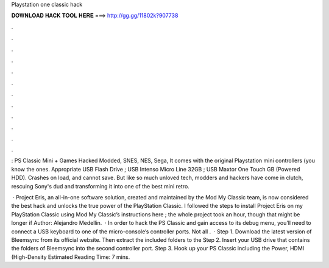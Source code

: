 Playstation one classic hack



𝐃𝐎𝐖𝐍𝐋𝐎𝐀𝐃 𝐇𝐀𝐂𝐊 𝐓𝐎𝐎𝐋 𝐇𝐄𝐑𝐄 ===> http://gg.gg/11802k?907738



.



.



.



.



.



.



.



.



.



.



.



.

: PS Classic Mini + Games Hacked Modded, SNES, NES, Sega, It comes with the original Playstation mini controllers (you know the ones. Appropriate USB Flash Drive ; USB Intenso Micro Line 32GB ; USB Maxtor One Touch GB (Powered HDD). Crashes on load, and cannot save. But like so much unloved tech, modders and hackers have come in clutch, rescuing Sony's dud and transforming it into one of the best mini retro.

 · Project Eris, an all-in-one software solution, created and maintained by the Mod My Classic team, is now considered the best hack and unlocks the true power of the PlayStation Classic. I followed the steps to install Project Eris on my PlayStation Classic using Mod My Classic’s instructions here ; the whole project took an hour, though that might be longer if Author: Alejandro Medellin.  · In order to hack the PS Classic and gain access to its debug menu, you’ll need to connect a USB keyboard to one of the micro-console’s controller ports. Not all .  · Step 1. Download the latest version of Bleemsync from its official website. Then extract the included folders to the Step 2. Insert your USB drive that contains the folders of Bleemsync into the second controller port. Step 3. Hook up your PS Classic including the Power, HDMI (High-Density Estimated Reading Time: 7 mins.
